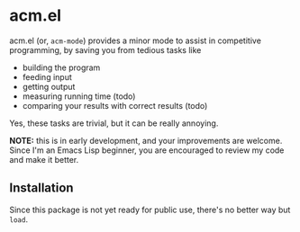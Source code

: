 * acm.el

acm.el (or, ~acm-mode~) provides a minor mode to assist in competitive
programming, by saving you from tedious tasks like
+ building the program
+ feeding input
+ getting output
+ measuring running time (todo)
+ comparing your results with correct results (todo)

Yes, these tasks are trivial, but it can be really annoying.

*NOTE:* this is in early development, and your improvements are
welcome.  Since I'm an Emacs Lisp beginner, you are encouraged to
review my code and make it better.

** Installation

Since this package is not yet ready for public use, there's no better
way but ~load~.


